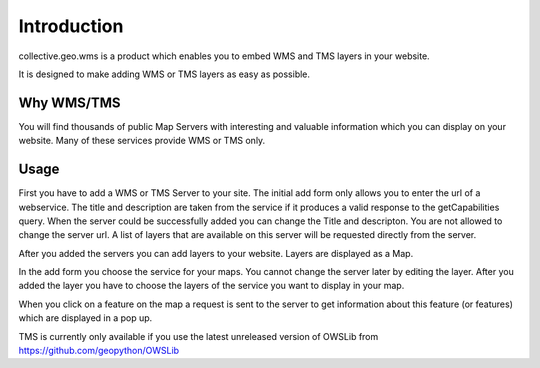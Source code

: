 Introduction
============

collective.geo.wms is a product which enables you to embed
WMS and TMS layers in your website.

It is designed to make adding WMS or TMS layers as easy as possible.



Why WMS/TMS
------------

You will find thousands of public Map Servers with interesting and
valuable information which you can display on your website. Many of these
services provide WMS or TMS only.


Usage
------

First you have to add a WMS or TMS Server to your site. The initial
add form only allows you to enter the url of a webservice. The title
and description are taken from the service if it produces a valid response
to the getCapabilities query. When the server could be successfully added
you can change the Title and descripton. You are not allowed to change
the server url. A list of layers that are available on this server will
be requested directly from the server.

After you added the servers you can add layers to your website. Layers
are displayed as a Map.

In the add form you choose the service for your maps. You cannot change
the server later by editing the layer. After you added the layer you have
to choose the layers of the service you want to display in your map.

When you click on a feature on the map a request is sent to the server to
get information about this feature (or features) which are displayed in
a pop up.


TMS is currently only available if you use the latest unreleased version
of OWSLib from https://github.com/geopython/OWSLib

